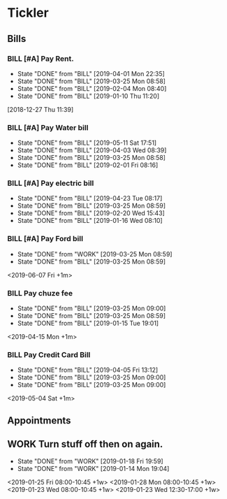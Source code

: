 * Tickler
** Bills
*** BILL [#A] Pay Rent.
   DEADLINE: <2019-07-01 Mon +1m>
   :PROPERTIES:
   :LAST_REPEAT: [2019-04-01 Mon 22:35]
   :END:
   - State "DONE"       from "BILL"       [2019-04-01 Mon 22:35]
   - State "DONE"       from "BILL"       [2019-03-25 Mon 08:58]
   - State "DONE"       from "BILL"       [2019-02-04 Mon 08:40]
   - State "DONE"       from "BILL"       [2019-01-10 Thu 11:20]
  [2018-12-27 Thu 11:39]
*** BILL [#A] Pay Water bill 
  DEADLINE: <2019-06-01 Sat +1m>
  :PROPERTIES:
  :LAST_REPEAT: [2019-05-11 Sat 17:51]
  :END:
  - State "DONE"       from "BILL"       [2019-05-11 Sat 17:51]
  - State "DONE"       from "BILL"       [2019-04-03 Wed 08:39]
  - State "DONE"       from "BILL"       [2019-03-25 Mon 08:58]
  - State "DONE"       from "BILL"       [2019-02-01 Fri 08:16]
*** BILL [#A] Pay electric bill
   DEADLINE: <2019-05-17 Fri +1m>
   :PROPERTIES:
   :LAST_REPEAT: [2019-04-23 Tue 08:17]
   :END:
   - State "DONE"       from "BILL"       [2019-04-23 Tue 08:17]
   - State "DONE"       from "BILL"       [2019-03-25 Mon 08:59]
   - State "DONE"       from "BILL"       [2019-02-20 Wed 15:43]
   - State "DONE"       from "BILL"       [2019-01-16 Wed 08:10]
*** BILL [#A] Pay Ford bill
    :PROPERTIES:
    :LAST_REPEAT: [2019-03-25 Mon 08:59]
    :END:
    - State "DONE"       from "WORK"       [2019-03-25 Mon 08:59]
    - State "DONE"       from "BILL"       [2019-03-25 Mon 08:59]
    <2019-06-07 Fri +1m>
*** BILL Pay chuze fee
    :PROPERTIES:
    :LAST_REPEAT: [2019-03-25 Mon 09:00]
    :END:
    - State "DONE"       from "BILL"       [2019-03-25 Mon 09:00]
    - State "DONE"       from "BILL"       [2019-03-25 Mon 08:59]
    - State "DONE"       from "BILL"       [2019-01-15 Tue 19:01]
    <2019-04-15 Mon +1m>
*** BILL Pay Credit Card Bill 
    :PROPERTIES:
    :LAST_REPEAT: [2019-04-05 Fri 13:12]
    :END:
    - State "DONE"       from "BILL"       [2019-04-05 Fri 13:12]
    - State "DONE"       from "BILL"       [2019-03-25 Mon 09:00]
    - State "DONE"       from "BILL"       [2019-03-25 Mon 09:00]
    <2019-05-04 Sat +1m>
** Appointments
   :PROPERTIES:
   :ORDERED:  t
   :END:
** WORK Turn stuff off then on again.
   :PROPERTIES:
   :LAST_REPEAT: [2019-01-18 Fri 19:59]
   :END:
   - State "DONE"       from "WORK"       [2019-01-18 Fri 19:59]
   - State "DONE"       from "WORK"       [2019-01-14 Mon 19:04]
   <2019-01-25 Fri 08:00-10:45 +1w>
   <2019-01-28 Mon 08:00-10:45 +1w>
   <2019-01-23 Wed 08:00-10:45 +1w>
   <2019-01-23 Wed 12:30-17:00 +1w>
